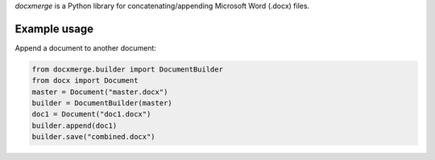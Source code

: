 
*docxmerge* is a Python library for concatenating/appending Microsoft
Word (.docx) files.


Example usage
-------------

Append a document to another document:

.. code::

    from docxmerge.builder import DocumentBuilder
    from docx import Document
    master = Document("master.docx")
    builder = DocumentBuilder(master)
    doc1 = Document("doc1.docx")
    builder.append(doc1)
    builder.save("combined.docx")
